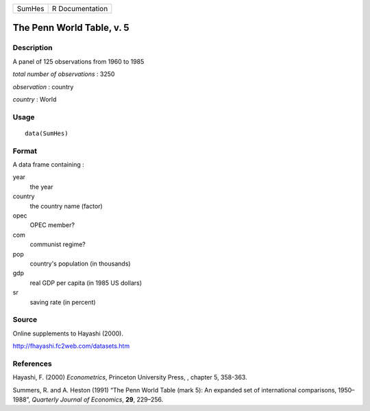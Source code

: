+----------+-------------------+
| SumHes   | R Documentation   |
+----------+-------------------+

The Penn World Table, v. 5
--------------------------

Description
~~~~~~~~~~~

A panel of 125 observations from 1960 to 1985

*total number of observations* : 3250

*observation* : country

*country* : World

Usage
~~~~~

::

    data(SumHes)

Format
~~~~~~

A data frame containing :

year
    the year

country
    the country name (factor)

opec
    OPEC member?

com
    communist regime?

pop
    country's population (in thousands)

gdp
    real GDP per capita (in 1985 US dollars)

sr
    saving rate (in percent)

Source
~~~~~~

Online supplements to Hayashi (2000).

`http://fhayashi.fc2web.com/datasets.htm <http://fhayashi.fc2web.com/datasets.htm>`__

References
~~~~~~~~~~

Hayashi, F. (2000) *Econometrics*, Princeton University Press, , chapter
5, 358-363.

Summers, R. and A. Heston (1991) “The Penn World Table (mark 5): An
expanded set of international comparisons, 1950–1988”, *Quarterly
Journal of Economics*, **29**, 229–256.
